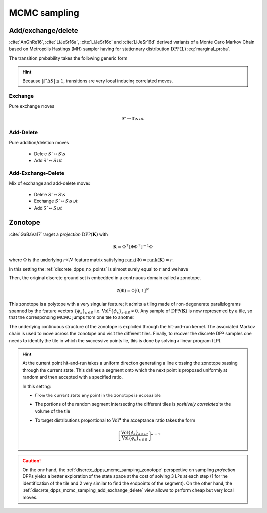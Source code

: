 .. _discrete_dpps_mcmc_sampling:

MCMC sampling
*************

.. seealso::
	.. currentmodule:: discrete_dpps

	:func:`Discrete_DPP.sample_mcmc <Discrete_DPP.sample_mcmc>`

.. _discrete_dpps_mcmc_sampling_add_exchange_delete:

Add/exchange/delete
===================

:cite:`AnGhRe16`, :cite:`LiJeSr16a`, :cite:`LiJeSr16c` and :cite:`LiJeSr16d` derived variants of a Monte Carlo Markov Chain based on Metropolis Hastings (MH) sampler having for stationnary distribution :math:`\operatorname{DPP}(\mathbf{L})` :eq:`marginal_proba`.

The transition probability takes the following generic form

.. math::
	:label: AED_transition_probas
	
	\mathbb{P}[S' | S] 
		\propto \min \left( 1, \frac{\det \mathbf{L}_S'}{\det \mathbf{L}_S} \right)
		1_{|S' \Delta S|\leq 1}

.. hint::
	
	Because :math:`|S' \Delta S|\leq 1`, transitions are very local inducing correlated moves.

.. _discrete_dpps_mcmc_sampling_E:

Exchange
--------

Pure exchange moves

.. math::

	S' \leftrightarrow S \setminus s \cup t

.. _discrete_dpps_mcmc_sampling_AD:

Add-Delete
----------

Pure addition/deletion moves

	- Delete :math:`S' \leftrightarrow S \setminus s`
	- Add :math:`S' \leftrightarrow S \cup t`

.. _discrete_dpps_mcmc_sampling_AED:

Add-Exchange-Delete
-------------------

Mix of exchange and add-delete moves

	- Delete :math:`S' \leftrightarrow S \setminus s`
	- Exchange :math:`S' \leftrightarrow S \setminus s \cup t`
	- Add :math:`S' \leftrightarrow S \cup t`

.. seealso::

	- :cite:`AnGhRe16`, :cite:`LiJeSr16a`, :cite:`LiJeSr16c` and :cite:`LiJeSr16d`

.. _discrete_dpps_mcmc_sampling_zonotope:

Zonotope
========

:cite:`GaBaVa17` target a *projection* :math:`\operatorname{DPP}(\mathbf{K})` with

.. math::

	\mathbf{K} = \Phi^{\top} [\Phi \Phi^{\top}]^{-1} \Phi

where :math:`\Phi` is the underlying :math:`r\times N` feature matrix satisfying :math:`\operatorname{rank}(\Phi)=\operatorname{rank}(\mathbf{K})=r`.

In this setting the :ref:`discrete_dpps_nb_points` is almost surely equal to :math:`r` and we have

.. math::
	:label: zonotope_marginal

	\mathbb{P}[\mathcal{X}=S] 
		= \det \mathbf{K}_S 1_{|S|=r}
		= \frac{\det^2\Phi_{:S}}{\det\Phi \Phi^{\top}} 1_{|S|=r}
		= \frac{\operatorname{Vol}^2 \{\phi_s\}_{s\in S}}
					{\det\Phi \Phi^{\top}} 1_{|S|=r}

Then, the original discrete ground set is embedded in a continuous domain called a zonotope.

.. math::
	
	\mathcal{Z}(\Phi) = \Phi [0,1]^N

This zonotope is a polytope with a very singular feature; it admits a tiling made of non-degenerate parallelograms spanned by the feature vectors :math:`\{\phi_s\}_{s\in S}` i.e. :math:`\operatorname{Vol}^2 \{\phi_s\}_{s\in S} \neq 0`.
Any sample of :math:`\operatorname{DPP}(\mathbf{K})` is now represented by a tile, so that the corresponding MCMC jumps from one tile to another.

The underlying continuous structure of the zonotope is exploited through the hit-and-run kernel.
The associated Markov chain is used to move across the zonotope and visit the different tiles.
Finally, to recover the discrete DPP samples one needs to identify the tile in which the successive points lie, this is done by solving a linear program (LP).


.. hint::

	At the current point hit-and-run takes a uniform direction generating a line crossing the zonotope passing through the current state.
	This defines a segment onto which the next point is proposed uniformly at random and then accepted with a specified ratio.

	In this setting:

	- From the current state any point in the zonotope is accessible
	- The portions of the random segment intersecting the different tiles is *positively correlated* to the volume of the tile
	- To target distributions proportional to :math:`\operatorname{Vol}^{\alpha}` the acceptance ratio takes the form

		.. math::

			\left[\frac{\operatorname{Vol} \{\phi_s\}_{s\in S'}}
								{\operatorname{Vol} \{\phi_s\}_{s\in S}} \right]^{\alpha - 1}


.. caution::

	On the one hand, the :ref:`discrete_dpps_mcmc_sampling_zonotope` perspective on sampling *projection* DPPs yields a better exploration of the state space at the cost of solving 3 LPs at each step (1 for the identification of the tile and 2 very similar to find the endpoints of the segment).
	On the other hand, the :ref:`discrete_dpps_mcmc_sampling_add_exchange_delete` view allows to perform cheap but very local moves.

.. seealso::

	:cite:`GaBaVa17`